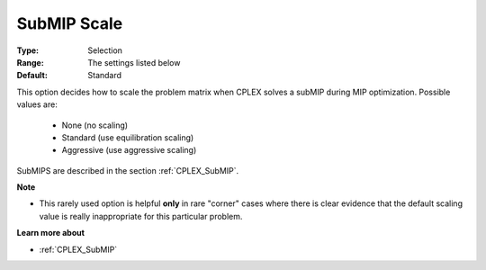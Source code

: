 .. _option-CPLEX-submip_scale:


SubMIP Scale
============



:Type:	Selection	
:Range:	The settings listed below	
:Default:	Standard	



This option decides how to scale the problem matrix when CPLEX solves a subMIP during MIP optimization. Possible values are:



    *	None (no scaling)
    *	Standard (use equilibration scaling)
    *	Aggressive (use aggressive scaling)




SubMIPS are described in the section :ref:`CPLEX_SubMIP`.





**Note** 

*	This rarely used option is helpful **only**  in rare "corner" cases where there is clear evidence that the default scaling value is really inappropriate for this particular problem.




**Learn more about** 

*	:ref:`CPLEX_SubMIP` 
